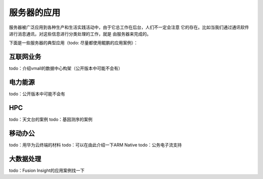 .. Copyright by Kenneth Lee. 2020. All Right Reserved.

服务器的应用
============

服务器被广泛应用到各种生产和生活实践活动中，由于它总工作在后台，人们不一定会注意
它的存在。比如当我们通过通讯软件进行消息通讯，对这些信息进行分类处理的工作，就是
由服务器来完成的。

下面是一些服务器的典型应用（todo: 尽量都使用鲲鹏的应用案例）：

.. 本章的内容在公开版本中可能不会有

互联网业务
----------
todo：介绍vmall的数据中心构架（公开版本中可能不会有）

电力能源
--------
todo：公开版本中可能不会有

HPC
---
todo：天文台的案例
todo：基因测序的案例

移动办公
--------
todo：用华为云终端的材料
todo：可以在由此介绍一下ARM Native
todo：公务电子流支持

大数据处理
----------
todo：Fusion Insight的应用案例找一下


.. vim: fo+=mM tw=78
